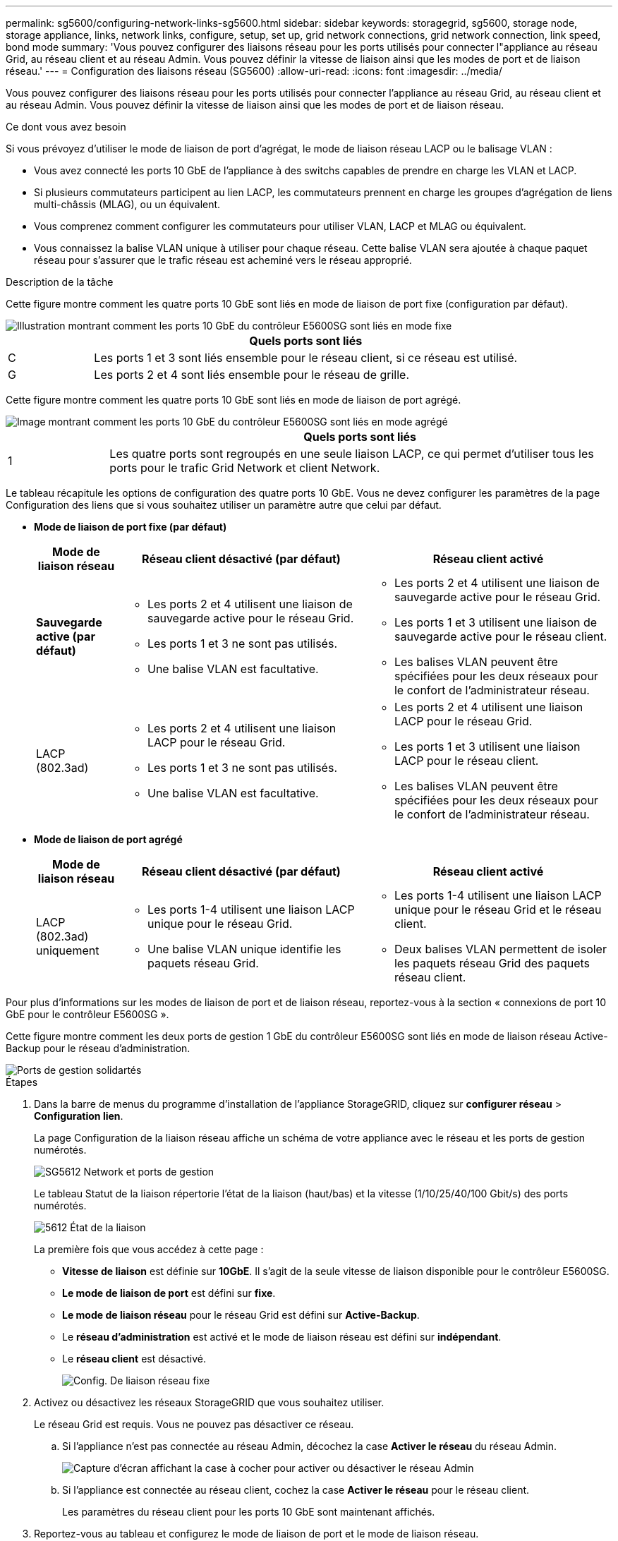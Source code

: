 ---
permalink: sg5600/configuring-network-links-sg5600.html 
sidebar: sidebar 
keywords: storagegrid, sg5600, storage node, storage appliance, links, network links, configure, setup, set up, grid network connections, grid network connection, link speed, bond mode 
summary: 'Vous pouvez configurer des liaisons réseau pour les ports utilisés pour connecter l"appliance au réseau Grid, au réseau client et au réseau Admin. Vous pouvez définir la vitesse de liaison ainsi que les modes de port et de liaison réseau.' 
---
= Configuration des liaisons réseau (SG5600)
:allow-uri-read: 
:icons: font
:imagesdir: ../media/


[role="lead"]
Vous pouvez configurer des liaisons réseau pour les ports utilisés pour connecter l'appliance au réseau Grid, au réseau client et au réseau Admin. Vous pouvez définir la vitesse de liaison ainsi que les modes de port et de liaison réseau.

.Ce dont vous avez besoin
Si vous prévoyez d'utiliser le mode de liaison de port d'agrégat, le mode de liaison réseau LACP ou le balisage VLAN :

* Vous avez connecté les ports 10 GbE de l'appliance à des switchs capables de prendre en charge les VLAN et LACP.
* Si plusieurs commutateurs participent au lien LACP, les commutateurs prennent en charge les groupes d'agrégation de liens multi-châssis (MLAG), ou un équivalent.
* Vous comprenez comment configurer les commutateurs pour utiliser VLAN, LACP et MLAG ou équivalent.
* Vous connaissez la balise VLAN unique à utiliser pour chaque réseau. Cette balise VLAN sera ajoutée à chaque paquet réseau pour s'assurer que le trafic réseau est acheminé vers le réseau approprié.


.Description de la tâche
Cette figure montre comment les quatre ports 10 GbE sont liés en mode de liaison de port fixe (configuration par défaut).

image::../media/e5600sg_fixed_port.gif[Illustration montrant comment les ports 10 GbE du contrôleur E5600SG sont liés en mode fixe]

[cols="1a,5a"]
|===
|  | Quels ports sont liés 


 a| 
C
 a| 
Les ports 1 et 3 sont liés ensemble pour le réseau client, si ce réseau est utilisé.



 a| 
G
 a| 
Les ports 2 et 4 sont liés ensemble pour le réseau de grille.

|===
Cette figure montre comment les quatre ports 10 GbE sont liés en mode de liaison de port agrégé.

image::../media/e5600sg_aggregate_port.gif[Image montrant comment les ports 10 GbE du contrôleur E5600SG sont liés en mode agrégé]

[cols="1a,5a"]
|===
|  | Quels ports sont liés 


 a| 
1
 a| 
Les quatre ports sont regroupés en une seule liaison LACP, ce qui permet d'utiliser tous les ports pour le trafic Grid Network et client Network.

|===
Le tableau récapitule les options de configuration des quatre ports 10 GbE. Vous ne devez configurer les paramètres de la page Configuration des liens que si vous souhaitez utiliser un paramètre autre que celui par défaut.

* *Mode de liaison de port fixe (par défaut)*
+
[cols="1a,3a,3a"]
|===
| Mode de liaison réseau | Réseau client désactivé (par défaut) | Réseau client activé 


 a| 
*Sauvegarde active (par défaut)*
 a| 
** Les ports 2 et 4 utilisent une liaison de sauvegarde active pour le réseau Grid.
** Les ports 1 et 3 ne sont pas utilisés.
** Une balise VLAN est facultative.

 a| 
** Les ports 2 et 4 utilisent une liaison de sauvegarde active pour le réseau Grid.
** Les ports 1 et 3 utilisent une liaison de sauvegarde active pour le réseau client.
** Les balises VLAN peuvent être spécifiées pour les deux réseaux pour le confort de l'administrateur réseau.




 a| 
LACP (802.3ad)
 a| 
** Les ports 2 et 4 utilisent une liaison LACP pour le réseau Grid.
** Les ports 1 et 3 ne sont pas utilisés.
** Une balise VLAN est facultative.

 a| 
** Les ports 2 et 4 utilisent une liaison LACP pour le réseau Grid.
** Les ports 1 et 3 utilisent une liaison LACP pour le réseau client.
** Les balises VLAN peuvent être spécifiées pour les deux réseaux pour le confort de l'administrateur réseau.


|===
* *Mode de liaison de port agrégé*
+
[cols="1a,3a,3a"]
|===
| Mode de liaison réseau | Réseau client désactivé (par défaut) | Réseau client activé 


 a| 
LACP (802.3ad) uniquement
 a| 
** Les ports 1-4 utilisent une liaison LACP unique pour le réseau Grid.
** Une balise VLAN unique identifie les paquets réseau Grid.

 a| 
** Les ports 1-4 utilisent une liaison LACP unique pour le réseau Grid et le réseau client.
** Deux balises VLAN permettent de isoler les paquets réseau Grid des paquets réseau client.


|===


Pour plus d'informations sur les modes de liaison de port et de liaison réseau, reportez-vous à la section « connexions de port 10 GbE pour le contrôleur E5600SG ».

Cette figure montre comment les deux ports de gestion 1 GbE du contrôleur E5600SG sont liés en mode de liaison réseau Active-Backup pour le réseau d'administration.

image::../media/e5600sg_aggregate_ports_bonded.gif[Ports de gestion solidartés]

.Étapes
. Dans la barre de menus du programme d'installation de l'appliance StorageGRID, cliquez sur *configurer réseau* > *Configuration lien*.
+
La page Configuration de la liaison réseau affiche un schéma de votre appliance avec le réseau et les ports de gestion numérotés.

+
image::../media/sg5612_configuring_network_ports.png[SG5612 Network et ports de gestion]

+
Le tableau Statut de la liaison répertorie l'état de la liaison (haut/bas) et la vitesse (1/10/25/40/100 Gbit/s) des ports numérotés.

+
image::../media/sg5612_configuring_network_linkstatus.png[5612 État de la liaison]

+
La première fois que vous accédez à cette page :

+
** *Vitesse de liaison* est définie sur *10GbE*. Il s'agit de la seule vitesse de liaison disponible pour le contrôleur E5600SG.
** *Le mode de liaison de port* est défini sur *fixe*.
** *Le mode de liaison réseau* pour le réseau Grid est défini sur *Active-Backup*.
** Le *réseau d'administration* est activé et le mode de liaison réseau est défini sur *indépendant*.
** Le *réseau client* est désactivé.
+
image:../media/network_link_configuration_fixed.png["Config. De liaison réseau fixe"]



. Activez ou désactivez les réseaux StorageGRID que vous souhaitez utiliser.
+
Le réseau Grid est requis. Vous ne pouvez pas désactiver ce réseau.

+
.. Si l'appliance n'est pas connectée au réseau Admin, décochez la case *Activer le réseau* du réseau Admin.
+
image::../media/admin_network_disabled.gif[Capture d'écran affichant la case à cocher pour activer ou désactiver le réseau Admin]

.. Si l'appliance est connectée au réseau client, cochez la case *Activer le réseau* pour le réseau client.
+
Les paramètres du réseau client pour les ports 10 GbE sont maintenant affichés.



. Reportez-vous au tableau et configurez le mode de liaison de port et le mode de liaison réseau.
+
Cet exemple présente :

+
** *Agrégat* et *LACP* sélectionnés pour les réseaux Grid et client. Vous devez spécifier une balise VLAN unique pour chaque réseau. Vous pouvez sélectionner des valeurs comprises entre 0 et 4095.
** *Sauvegarde active* sélectionnée pour le réseau d'administration.
+
image:../media/network_link_configuration_aggregate.gif["Capture d'écran montrant les paramètres de configuration de liaison pour le mode d'agrégation"]



. Lorsque vous êtes satisfait de vos sélections, cliquez sur *Enregistrer*.
+

NOTE: Vous risquez de perdre votre connexion si vous avez apporté des modifications au réseau ou au lien auquel vous êtes connecté. Si vous n'êtes pas reconnecté dans une minute, entrez à nouveau l'URL du programme d'installation de l'appliance StorageGRID à l'aide de l'une des autres adresses IP attribuées à l'appliance : +
`*https://_E5600SG_Controller_IP_:8443*`



.Informations associées
link:port-bond-modes-for-e5600sg-controller-ports.html["Modes de liaison des ports pour les ports du contrôleur E5600SG"]
